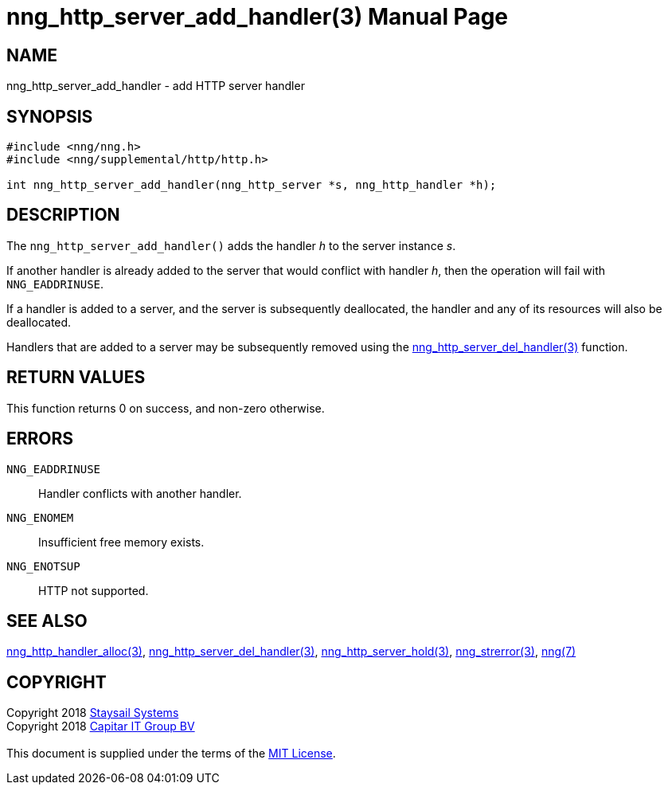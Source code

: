 = nng_http_server_add_handler(3)
:doctype: manpage
:manmanual: nng
:mansource: nng
:manvolnum: 3
:copyright: Copyright 2018 mailto:info@staysail.tech[Staysail Systems, Inc.] + \
            Copyright 2018 mailto:info@capitar.com[Capitar IT Group BV] + \
            {blank} + \
            This document is supplied under the terms of the \
            https://opensource.org/licenses/MIT[MIT License].

== NAME

nng_http_server_add_handler - add HTTP server handler

== SYNOPSIS

[source, c]
-----------
#include <nng/nng.h>
#include <nng/supplemental/http/http.h>

int nng_http_server_add_handler(nng_http_server *s, nng_http_handler *h);
-----------


== DESCRIPTION

The `nng_http_server_add_handler()` adds the handler _h_ to the server
instance _s_.

If another handler is already added to the server that would conflict
with handler _h_, then the operation will fail with `NNG_EADDRINUSE`.

If a handler is added to a server, and the server is subsequently
deallocated, the handler and any of its resources will also be deallocated.

Handlers that are added to a server may be subsequently removed using the
<<nng_http_server_del_handler#,nng_http_server_del_handler(3)>> function.

== RETURN VALUES

This function returns 0 on success, and non-zero otherwise.

== ERRORS

`NNG_EADDRINUSE`:: Handler conflicts with another handler.
`NNG_ENOMEM`:: Insufficient free memory exists.
`NNG_ENOTSUP`:: HTTP not supported.

== SEE ALSO


<<nng_http_handler_alloc#,nng_http_handler_alloc(3)>>,
<<nng_http_server_del_handler#,nng_http_server_del_handler(3)>>,
<<nng_http_server_hold#,nng_http_server_hold(3)>>,
<<nng_strerror#,nng_strerror(3)>>,
<<nng#,nng(7)>>

== COPYRIGHT

{copyright}
